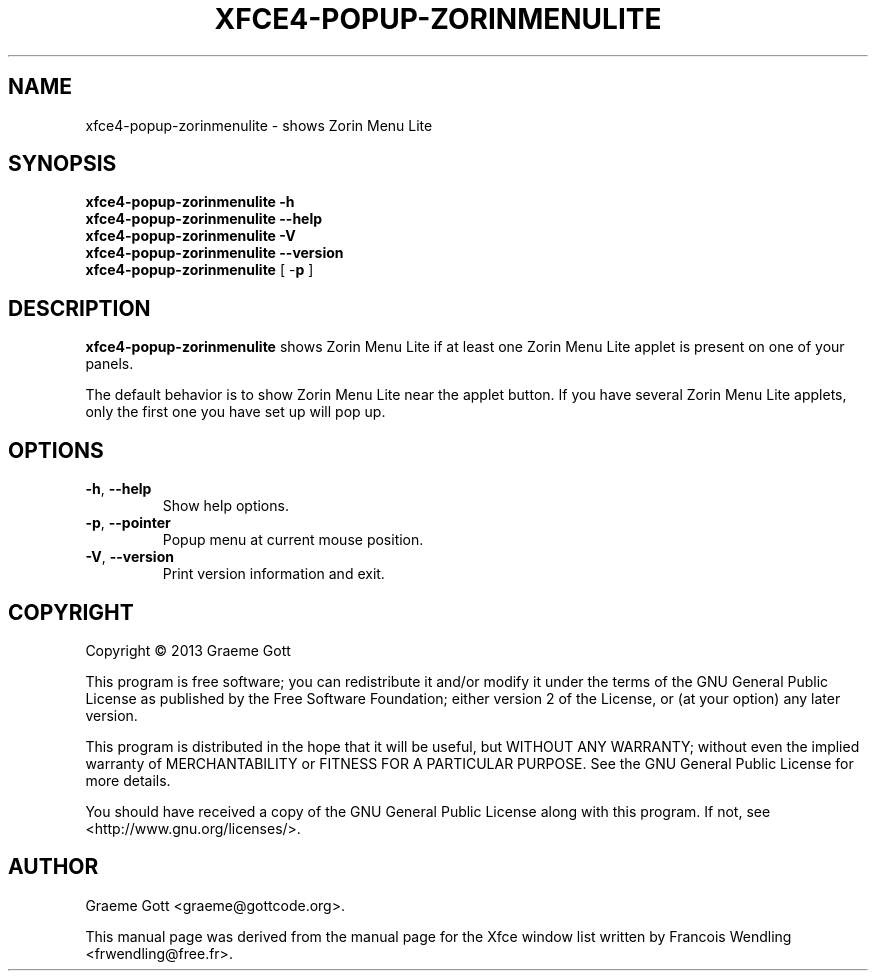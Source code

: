 .TH XFCE4-POPUP-ZORINMENULITE "1" "October 2013"

.SH "NAME"
xfce4-popup-zorinmenulite \- shows Zorin Menu Lite

.SH "SYNOPSIS"
.PP
.B xfce4\-popup\-zorinmenulite \-h
.br
.B xfce4\-popup\-zorinmenulite \-\-help
.br
.B xfce4\-popup\-zorinmenulite \-V
.br
.B xfce4\-popup\-zorinmenulite \-\-version
.br
.B xfce4\-popup\-zorinmenulite
[ \-\fBp\fR ]

.SH "DESCRIPTION"
.PP
\fBxfce4\-popup\-zorinmenulite\fR shows Zorin Menu Lite if at least one Zorin
Menu Lite applet is present on one of your panels.
.PP
The default behavior is to show Zorin Menu Lite near the applet button. If
you have several Zorin Menu Lite applets, only the first one you have set up
will pop up.

.SH "OPTIONS"
.TP
\fB\-h\fR, \fB\-\-help\fR
Show help options.
.TP
\fB\-p\fR, \fB\-\-pointer\fR
Popup menu at current mouse position.
.TP
\fB\-V\fR, \fB\-\-version\fR
Print version information and exit.

.SH "COPYRIGHT"
.PP
Copyright \(co 2013 Graeme Gott
.PP
This program is free software; you can redistribute it and/or modify
it under the terms of the GNU General Public License as published by
the Free Software Foundation; either version 2 of the License, or
(at your option) any later version.
.PP
This program is distributed in the hope that it will be useful,
but WITHOUT ANY WARRANTY; without even the implied warranty of
MERCHANTABILITY or FITNESS FOR A PARTICULAR PURPOSE. See the
GNU General Public License for more details.
.PP
You should have received a copy of the GNU General Public License
along with this program. If not, see <http://www.gnu.org/licenses/>.

.SH "AUTHOR"
.PP
Graeme Gott <graeme@gottcode.org>.
.PP
This manual page was derived from the manual page for the Xfce window list
written by Francois Wendling <frwendling@free.fr>.
